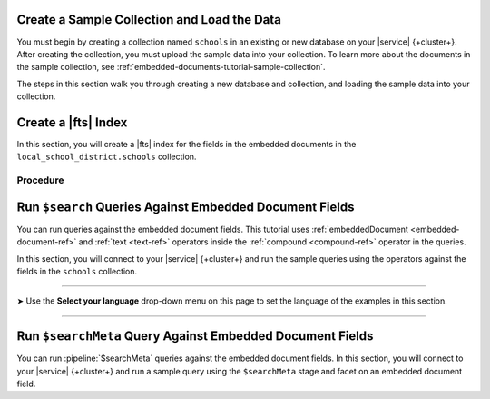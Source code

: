 Create a Sample Collection and Load the Data 
~~~~~~~~~~~~~~~~~~~~~~~~~~~~~~~~~~~~~~~~~~~~

You must begin by creating a collection named ``schools`` in an 
existing or new database on your |service| {+cluster+}. After creating the 
collection, you must upload the sample data into your collection. To
learn more about the documents in the sample collection, see
:ref:`embedded-documents-tutorial-sample-collection`. 

The steps in this section walk you through creating a new database 
and collection, and loading the sample data into your collection.

.. procedure:: 
   :style: normal

   .. include:: /includes/nav/steps-db-deployments-page.rst

   .. include:: /includes/nav/steps-data-explorer.rst

   .. step:: Create a new collection. 

      a. Click :guilabel:`Create Database` to create a new database.
      #. Enter the database name and collection name.
         
         - In the :guilabel:`Database Name` field, specify
           ``local_school_district``.
         - For the :guilabel:`Collection Name` field, specify
           ``schools``.

   .. step:: Load the following documents into the collection. 

      a. Select the ``schools`` collection if it's not selected.
      #. Click :guilabel:`Insert Document` for each of the sample 
         documents to add to the collection.
      #. Click the |json| view (:guilabel:`{}`) to replace the default 
         document.
      #. Copy and paste the following sample documents, one at a time, 
         and click :guilabel:`Insert` to add the documents, one at a 
         time, to the collection.

         .. code-block:: json 

            {
              "_id": 0,
              "name": "Springfield High",
              "mascot": "Pumas",
              "teachers": [{
                "first": "Jane",
                "last": "Smith",
                "classes": [{
                  "subject": "art of science",
                  "grade": "12th"
                },
                {
                  "subject": "applied science and practical science",
                  "grade": "9th"
                },
                {
                  "subject": "remedial math",
                  "grade": "12th"
                },
                {
                  "subject": "science",
                  "grade": "10th"
                }]
              },
              {
                "first": "Bob",
                "last": "Green",
                "classes": [{
                  "subject": "science of art",
                  "grade": "11th"
                },
                {
                  "subject": "art art art",
                  "grade": "10th"
                }]
              }],
              "clubs": {
                "stem": [
                  {
                    "club_name": "chess",
                    "description": "provides students opportunity to play the board game of chess informally and competitively in tournaments."
                  },
                  {
                    "club_name": "kaboom chemistry",
                    "description": "provides students opportunity to experiment with chemistry that fizzes and explodes."
                  }
                ],
                "arts": [
                  {
                    "club_name": "anime",
                    "description": "provides students an opportunity to discuss, show, and collaborate on anime and broaden their Japanese cultural understanding."
                  },
                  {
                    "club_name": "visual arts",
                    "description": "provides students an opportunity to train, experiment, and prepare for internships and jobs as photographers, illustrators, graphic designers, and more."
                  }
                ]
              }
            }

         .. code-block:: json 

            {
              "_id": 1,
              "name": "Evergreen High",
              "mascot": "Jaguars",
              "teachers": [{
                "first": "Jane",
                "last": "Earwhacker",
                "classes": [{
                  "subject": "art",
                  "grade": "9th"
                },
                {
                  "subject": "science",
                  "grade": "12th"
                }]
              },
              {
                "first": "John",
                "last": "Smith",
                "classes": [{
                  "subject": "math",
                  "grade": "12th"
                },
                {
                  "subject": "art",
                  "grade": "10th"
                }]
              }],
              "clubs": {
                "sports": [
                  {
                    "club_name": "archery",
                    "description": "provides students an opportunity to practice and hone the skill of using a bow to shoot arrows in a fun and safe environment."
                  },
                  {
                    "club_name": "ultimate frisbee",
                    "description": "provides students an opportunity to play frisbee and learn the basics of holding the disc and complete passes."
                  }
                ],
                "stem": [
                  {
                    "club_name": "zapped",
                    "description": "provides students an opportunity to make exciting gadgets and explore electricity."
                  },
                  {
                    "club_name": "loose in the chem lab",
                    "description": "provides students an opportunity to put the scientific method to the test and get elbow deep in chemistry."
                  }
                ]
              }
            }

         .. code-block:: json 

            {
              "_id": 2,
              "name": "Lincoln High",
              "mascot": "Sharks",
              "teachers": [{
                "first": "Jane",
                "last": "Smith",
                "classes": [{
                  "subject": "science",
                  "grade": "9th"
                },
                {
                  "subject": "math",
                  "grade": "12th"
                }]
              },
              {
                "first": "John",
                "last": "Redman",
                "classes": [{
                  "subject": "art",
                  "grade": "12th"
                }]
              }],
              "clubs": {
                "arts": [
                  {
                    "club_name": "ceramics",
                    "description": "provides students an opportunity to acquire knowledge of form, volume, and space relationships by constructing hand-built and wheel-thrown forms of clay."
                  },
                  {
                    "club_name": "digital art",
                    "description": "provides students an opportunity to learn about design for entertainment, 3D animation, technical art, or 3D modeling."
                  }
                ],
                "sports": [
                  {
                    "club_name": "dodgeball",
                    "description": "provides students an opportunity to play dodgeball by throwing balls to eliminate the members of the opposing team while avoiding being hit themselves."
                  },
                  {
                    "club_name": "martial arts",
                    "description": "provides students an opportunity to learn self-defense or combat that utilize physical skill and coordination without weapons."
                  }
                ]
              }
            }

Create a |fts| Index 
~~~~~~~~~~~~~~~~~~~~~

In this section, you will create a |fts| index for the fields in the 
embedded documents in the ``local_school_district.schools`` collection. 

Procedure 
`````````

.. |search-type| replace:: :guilabel:`Atlas Search`
.. |index-name| replace:: ``embedded-documents-tutorial``
.. |database-name| replace:: ``local_school_district`` database
.. |collection-name| replace:: ``schools`` collection

.. procedure:: 
   :style: normal

   .. include:: /includes/nav/steps-db-deployments-page.rst

   .. include:: /includes/nav/steps-atlas-search.rst

   .. include:: /includes/nav/steps-configure-index.rst

   .. step:: Specify an index configuration that indexes embedded documents.

      To learn more about the index definition, see
      :ref:`embedded-documents-tutorial-index`. 

      .. tabs:: 

         .. tab:: Visual Editor 
            :tabid: vib

            a. Click :guilabel:`Refine Your Index`.
            #. Click :guilabel:`Add Field` in the :guilabel:`Field Mappings`
               section and add the following fields in the
               :guilabel:`Customized Configuration` tab by clicking
               :guilabel:`Add` after configuring the settings for each
               field, one at a time, in the :guilabel:`Add Field Mapping` 
               window. 

               .. list-table:: 
                  :header-rows: 1 
                  :widths: 40 40 20

                  * - :guilabel:`Field Name`
                    - :guilabel:`Data Type`
                    - :guilabel:`Enable Dynamic Mapping`

                  * - ``teachers``
                    - :guilabel:`EmbeddedDocuments`
                    - On

                  * - ``teachers.classes``
                    - :guilabel:`EmbeddedDocuments`
                    - On
                    
                  * - ``teachers``
                    - :guilabel:`Document`
                    - On
                    
                  * - ``teachers.classes``
                    - :guilabel:`Document`
                    - On
                    
                  * - ``teachers.classes.grade``
                    - :guilabel:`Token` 
                    - N/A

                  * - ``clubs.sports``
                    - :guilabel:`EmbeddedDocuments`
                    - On

            #. Click :guilabel:`Add Field Mappings` to open the
               :guilabel:`Add Field Mapping` window.
            #. Select the following from the dropdown.
            #. Click :guilabel:`Add Field Mappings` to open the
               :guilabel:`Add Field Mapping` window.
            #. Select the following from the dropdown. 
            #. Toggle to enable :guilabel:`Enable Dynamic Mapping` if it
               isn't already enabled and click :guilabel:`Add`
            #. Click :guilabel:`Save`.
            #. Click :guilabel:`Save Changes`.

         .. tab:: JSON Editor 
            :tabid: jsonib

            a. Replace the default index definition with the following 
               index definition.

               .. code-block:: json 
                  :linenos: 

                  {
                    "mappings": {
                      "dynamic": true,
                      "fields": {
                        "clubs": {
                          "dynamic": true,
                          "fields": {
                            "sports": {
                              "dynamic": true,
                              "type": "embeddedDocuments"
                            }
                          },
                          "type": "document"
                        },
                        "teachers": [
                          {
                            "dynamic": true,
                            "fields": {
                              "classes": {
                                "dynamic": true,
                                "type": "embeddedDocuments"
                              }
                            },
                            "type": "embeddedDocuments"
                          },
                          {
                            "dynamic": true,
                            "fields": {
                              "classes": {
                                "dynamic": true,
                                "fields": {
                                  "grade": {
                                    "type": "token"
                                  }
                                },
                                "type": "document"
                              }
                            },
                            "type": "document"
                          }
                        ]
                      }
                    }
                  }

            #. Click :guilabel:`Next`.
            
   .. include:: /includes/fts/search-index-management/procedures/steps-fts-finish-index-creation.rst 

Run ``$search`` Queries Against Embedded Document Fields 
~~~~~~~~~~~~~~~~~~~~~~~~~~~~~~~~~~~~~~~~~~~~~~~~~~~~~~~~

You can run queries against the embedded document fields. This 
tutorial uses :ref:`embeddedDocument <embedded-document-ref>` and :ref:`text <text-ref>` 
operators inside the :ref:`compound <compound-ref>` operator in the queries. 

In this section, you will connect to your |service| {+cluster+} and run 
the sample queries using the operators against the fields in the 
``schools`` collection. 

.. tabs-selector:: drivers

----------

.. |arrow| unicode:: U+27A4

|arrow| Use the **Select your language** drop-down menu on this page to 
set the language of the examples in this section.

----------

.. tabs-drivers::

   .. tab::
      :tabid: atlas-ui

      .. include:: /includes/fts/embedded-documents/procedures/steps-fts-embedded-document-query-atlas-ui.txt

   .. tab::
      :tabid: shell

      .. include:: /includes/fts/embedded-documents/procedures/steps-fts-embedded-document-query-mongosh.txt 

   .. tab::
      :tabid: compass

      .. include:: /includes/fts/embedded-documents/procedures/steps-fts-embedded-document-query-compass.txt

   .. tab::
      :tabid: csharp

      .. include:: /includes/fts/embedded-documents/procedures/steps-fts-embedded-document-query-csharp.txt

   .. tab:: 
      :tabid: go

      .. include:: /includes/fts/embedded-documents/procedures/steps-fts-embedded-document-query-go.txt

   .. tab:: 
      :tabid: java-sync 

      .. include:: /includes/fts/embedded-documents/procedures/steps-fts-embedded-document-query-java.txt

   .. tab:: 
      :tabid: kotlin-coroutine

      .. include:: /includes/fts/embedded-documents/procedures/steps-fts-embedded-document-query-kotlin.txt

   .. tab::
      :tabid: nodejs

      .. include:: /includes/fts/embedded-documents/procedures/steps-fts-embedded-document-query-nodejs.txt

   .. tab::
      :tabid: python

      .. include:: /includes/fts/embedded-documents/procedures/steps-fts-embedded-document-query-python.txt

Run ``$searchMeta`` Query Against Embedded Document Fields
~~~~~~~~~~~~~~~~~~~~~~~~~~~~~~~~~~~~~~~~~~~~~~~~~~~~~~~~~~

You can run :pipeline:`$searchMeta` queries against the embedded
document fields. In this section, you will connect to your |service|
{+cluster+} and run a sample query using the ``$searchMeta`` stage and
facet on an embedded document field. 

.. tabs-drivers::

   .. tab::
      :tabid: atlas-ui

      .. include:: /includes/fts/embedded-documents/procedures/steps-fts-embedded-document-facet-query-atlas-ui.rst

   .. tab::
      :tabid: shell

      .. include:: /includes/fts/embedded-documents/procedures/steps-fts-embedded-document-facet-query-mongosh.rst 

   .. tab::
      :tabid: compass

      .. include:: /includes/fts/embedded-documents/procedures/steps-fts-embedded-document-facet-query-compass.rst

   .. tab::
      :tabid: csharp

      .. include:: /includes/fts/embedded-documents/procedures/steps-fts-embedded-document-facet-query-cs.rst

   .. tab:: 
      :tabid: go

      .. include:: /includes/fts/embedded-documents/procedures/steps-fts-embedded-document-facet-query-go.rst

   .. tab:: 
      :tabid: java-sync 

      .. include:: /includes/fts/embedded-documents/procedures/steps-fts-embedded-document-facet-query-java.rst

   .. tab:: 
      :tabid: kotlin-coroutine

      .. include:: /includes/fts/embedded-documents/procedures/steps-fts-embedded-document-facet-query-kotlin.rst

   .. tab::
      :tabid: nodejs

      .. include:: /includes/fts/embedded-documents/procedures/steps-fts-embedded-document-facet-query-nodejs.rst

   .. tab::
      :tabid: python

      .. include:: /includes/fts/embedded-documents/procedures/steps-fts-embedded-document-facet-query-python.rst
